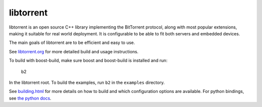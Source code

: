 libtorrent
----------

.. image:: https://travis-ci.org/arvidn/libtorrent.svg?branch=master
    :target: https://travis-ci.org/arvidn/libtorrent

.. image:: https://ci.appveyor.com/api/projects/status/w7teauvub5813mew/branch/master?svg=true
    :target: https://ci.appveyor.com/project/arvidn/libtorrent/branch/master

.. image:: https://doozer.io/badge/arvidn/libtorrent/buildstatus/master
	:target: https://doozer.io/user/arvidn/libtorrent

.. image:: https://codecov.io/github/arvidn/libtorrent/coverage.svg?branch=master
    :target: https://codecov.io/github/arvidn/libtorrent?branch=master&view=all#sort=missing&dir=desc

.. image:: https://sonarcloud.io/api/project_badges/measure?project=libtorrent&metric=alert_status
	:target: https://sonarcloud.io/dashboard?id=libtorrent

.. image:: https://sonarcloud.io/api/project_badges/measure?project=libtorrent&metric=security_rating
	:target: https://sonarcloud.io/dashboard?id=libtorrent

.. image:: https://sonarcloud.io/api/project_badges/measure?project=libtorrent&metric=sqale_rating
	:target: https://sonarcloud.io/dashboard?id=libtorrent

.. image:: https://sonarcloud.io/api/project_badges/measure?project=libtorrent&metric=security_rating
	:target: https://sonarcloud.io/dashboard?id=libtorrent

.. image:: https://www.openhub.net/p/rasterbar-libtorrent/widgets/project_thin_badge.gif
    :target: https://www.openhub.net/p/rasterbar-libtorrent?ref=sample

libtorrent is an open source C++ library implementing the BitTorrent protocol,
along with most popular extensions, making it suitable for real world
deployment. It is configurable to be able to fit both servers and embedded
devices.

The main goals of libtorrent are to be efficient and easy to use.

See `libtorrent.org`__ for more detailed build and usage instructions.

.. __: http://libtorrent.org

To build with boost-build, make sure boost and boost-build is installed and run:

   b2

In the libtorrent root. To build the examples, run ``b2`` in the ``examples``
directory.

See `building.html`__ for more details on how to build and which configuration
options are available. For python bindings, see `the python docs`__.

.. __: docs/building.rst
.. __: docs/python_binding.rst

